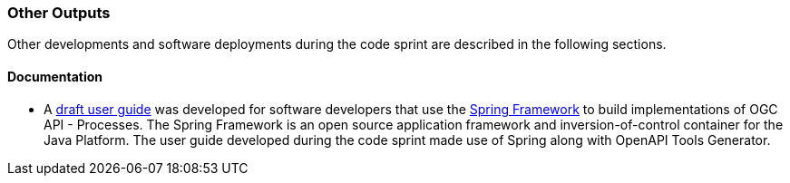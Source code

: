 
=== Other Outputs

Other developments and software deployments during the code sprint are described in the following sections.

==== Documentation

* A https://github.com/opengeospatial/ogcapi-code-sprint-2021-07/tree/main/Draft_Spring_Guide_for_OGC_API_Proceses[draft user guide] was developed for software developers that use the https://spring.io/projects/spring-framework[Spring Framework] to build implementations of OGC API - Processes. The Spring Framework is an open source application framework and inversion-of-control container for the Java Platform. The user guide developed during the code sprint made use of Spring along with OpenAPI Tools Generator.
